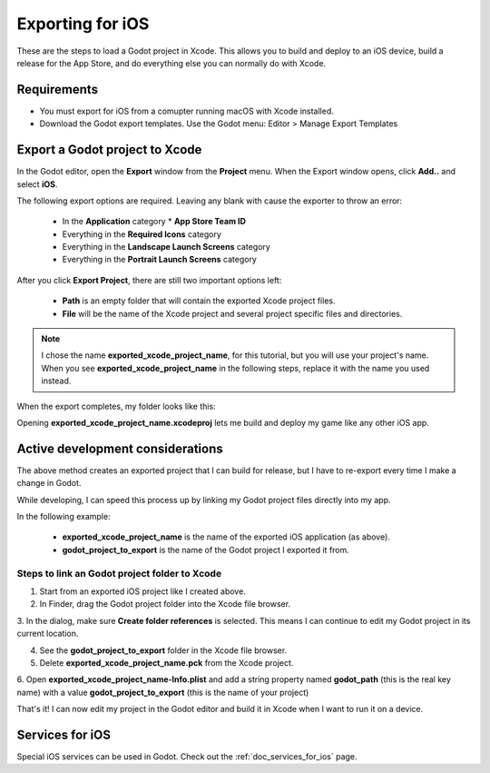 .. _doc_exporting_for_ios:

Exporting for iOS
=================

These are the steps to load a Godot project in Xcode. This allows you to 
build and deploy to an iOS device, build a release for the App Store, and 
do everything else you can normally do with Xcode.

Requirements
------------

-  You must export for iOS from a comupter running macOS with Xcode installed.
-  Download the Godot export templates. Use the Godot menu: Editor > Manage Export Templates


Export a Godot project to Xcode
-------------------------------

In the Godot editor, open the **Export** window from the **Project** menu. When the 
Export window opens, click **Add..** and select **iOS**. 

The following export options are required. Leaving any blank with cause the 
exporter to throw an error:

  * In the **Application** category
    * **App Store Team ID**
  * Everything in the **Required Icons** category
  * Everything in the **Landscape Launch Screens** category
  * Everything in the **Portrait Launch Screens** category

After you click **Export Project**, there are still two important options left:

  * **Path** is an empty folder that will contain the exported Xcode project files. 
  * **File** will be the name of the Xcode project and several project specific files and directories.  

.. image:: img/ios_export_file.png

.. note:: I chose the name **exported_xcode_project_name**, for this tutorial, 
          but you will use your project's name. When you see **exported_xcode_project_name** 
          in the following steps, replace it with the name you used instead. 

When the export completes, my folder looks like this:

.. image:: img/ios_export_output.png

Opening **exported_xcode_project_name.xcodeproj** lets me build and deploy my game
like any other iOS app. 


Active development considerations
---------------------------------

The above method creates an exported project that I can build for release, but I
have to re-export every time I make a change in Godot. 

While developing, I can speed this process up by linking my Godot project
files directly into my app. 

In the following example:

  * **exported_xcode_project_name** is the name of the exported iOS application (as above). 
  * **godot_project_to_export** is the name of the Godot project I exported it from. 

Steps to link an Godot project folder to Xcode
~~~~~~~~~~~~~~~~~~~~~~~~~~~~~~~~~~~~~~~~~~~~~~~~~~

1. Start from an exported iOS project like I created above.
2. In Finder, drag the Godot project folder into the Xcode file browser. 

.. image:: img/ios_export_add_dir.png

3. In the dialog, make sure **Create folder references** is selected. This means
I can continue to edit my Godot project in its current location.

.. image:: img/ios_export_file_ref.png

4. See the **godot_project_to_export** folder in the Xcode file browser. 
5. Delete **exported_xcode_project_name.pck** from the Xcode project.

.. image:: img/ios_export_delete_pck.png

6. Open **exported_xcode_project_name-Info.plist** and add a string property named
**godot_path** (this is the real key name) with a value **godot_project_to_export** 
(this is the name of your project)

.. image:: img/ios_export_set_path.png

That's it! I can now edit my project in the Godot editor and build it in Xcode when I 
want to run it on a device. 

Services for iOS
----------------

Special iOS services can be used in Godot. Check out the
:ref:`doc_services_for_ios` page.
